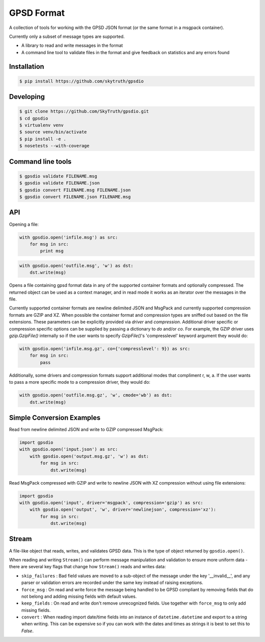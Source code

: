 GPSD Format
===========


.. image:: https://travis-ci.org/SkyTruth/gpsdio.svg?branch=master
    :target: https://travis-ci.org/SkyTruth/gpsdio


.. image:: https://coveralls.io/repos/SkyTruth/gpsdio/badge.svg?branch=master
    :target: https://coveralls.io/r/SkyTruth/gpsdio


A collection of tools for working with the GPSD JSON format (or the same format in a msgpack container).

Currently only a subset of message types are supported.

* A library to read and write messages in the format
* A command line tool to validate files in the format and give feedback on statistics and any errors found


Installation
------------

.. code-block:: console

    $ pip install https://github.com/skytruth/gpsdio


Developing
----------

.. code-block:: console

    $ git clone https://github.com/SkyTruth/gpsdio.git
    $ cd gpsdio
    $ virtualenv venv
    $ source venv/bin/activate
    $ pip install -e .
    $ nosetests --with-coverage


Command line tools
------------------

.. code-block:: console

    $ gpsdio validate FILENAME.msg
    $ gpsdio validate FILENAME.json
    $ gpsdio convert FILENAME.msg FILENAME.json
    $ gpsdio convert FILENAME.json FILENAME.msg


API
---

Opening a file:

.. code-block:: python

    with gpsdio.open('infile.msg') as src:
        for msg in src:
            print msg

.. code-block:: python

    with gpsdio.open('outfile.msg', 'w') as dst:
        dst.write(msg)

Opens a file containing gpsd format data in any of the supported container formats and optionally compressed. The returned object can be used as a context manager, and in read mode it works as an iterator over the messages in the file.

Currently supported container formats are newline delimited JSON and MsgPack and currently supported compression formats are GZIP and XZ. When possible the container format and compression types are sniffed out based on the file extensions.  These parameters can be explicitly provided via `driver` and `compression`.  Additional driver specific or compression specific options can be supplied by passing a dictionary to `do` and/or `co`.  For example, the GZIP driver uses `gzip.GzipFile()` internally so if the user wants to specify `GzipFile()`'s 'compresslevel' keyword argument they would do:

.. code-block:: python

    with gpsdio.open('infile.msg.gz', co={'compresslevel': 9}) as src:
        for msg in src:
            pass

Additionally, some drivers and compression formats support additional modes that compliment r, w, a.  If the user wants to pass a more specific mode to a compression driver, they would do:

.. code-block:: python

    with gpsdio.open('outfile.msg.gz', 'w', cmode='wb') as dst:
        dst.write(msg)

Simple Conversion Examples
--------------------------

Read from newline delimited JSON and write to GZIP compressed MsgPack:

.. code-block:: python

    import gpsdio
    with gpsdio.open('input.json') as src:
        with gpsdio.open('output.msg.gz', 'w') as dst:
            for msg in src:
                dst.write(msg)

Read MsgPack compressed with GZIP and write to newline JSON with XZ compression without using file extensions:

.. code-block:: python

    import gpsdio
    with gpsdio.open('input', driver='msgpack', compression='gzip') as src:
        with gpsdio.open('output', 'w', driver='newlinejson', compression='xz'):
            for msg in src:
                dst.write(msg)

Stream
------

A file-like object that reads, writes, and validates GPSD data. This is the type of object returned by ``gpsdio.open()``.

When reading and writing ``Stream()`` can perform message manipulation and validation to ensure more uniform data - there are several key flags that change how ``Stream()`` reads and writes data:

* ``skip_failures`` : Bad field values are moved to a sub-object of the message under the key '__invalid__', and any parser or validation errors are recorded under the same key instead of raising exceptions.
* ``force_msg`` : On read and write force the message being handled to be GPSD compliant by removing fields that do not belong and adding missing fields with default values.
* ``keep_fields`` : On read and write don't remove unrecognized fields. Use together with ``force_msg`` to only add missing fields.
* ``convert`` : When reading import date/time fields into an instance of ``datetime.datetime`` and export to a string when writing.  This can be expensive so if you can work with the dates and times as strings it is best to set this to `False`.
